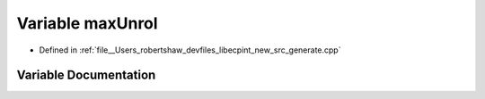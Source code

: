 .. _exhale_variable_generate_8cpp_1afb5b7ba33f80b513ca99f1de6f77c5b0:

Variable maxUnrol
=================

- Defined in :ref:`file__Users_robertshaw_devfiles_libecpint_new_src_generate.cpp`


Variable Documentation
----------------------


.. doxygenvariable:: maxUnrol
